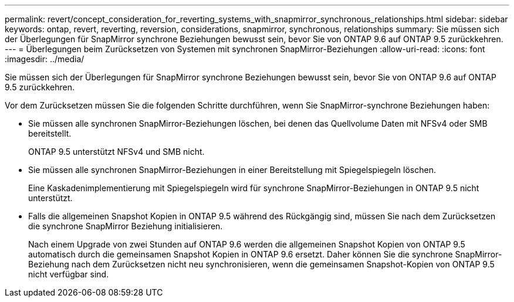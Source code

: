 ---
permalink: revert/concept_consideration_for_reverting_systems_with_snapmirror_synchronous_relationships.html 
sidebar: sidebar 
keywords: ontap, revert, reverting, reversion, considerations, snapmirror, synchronous, relationships 
summary: Sie müssen sich der Überlegungen für SnapMirror synchrone Beziehungen bewusst sein, bevor Sie von ONTAP 9.6 auf ONTAP 9.5 zurückkehren. 
---
= Überlegungen beim Zurücksetzen von Systemen mit synchronen SnapMirror-Beziehungen
:allow-uri-read: 
:icons: font
:imagesdir: ../media/


[role="lead"]
Sie müssen sich der Überlegungen für SnapMirror synchrone Beziehungen bewusst sein, bevor Sie von ONTAP 9.6 auf ONTAP 9.5 zurückkehren.

Vor dem Zurücksetzen müssen Sie die folgenden Schritte durchführen, wenn Sie SnapMirror-synchrone Beziehungen haben:

* Sie müssen alle synchronen SnapMirror-Beziehungen löschen, bei denen das Quellvolume Daten mit NFSv4 oder SMB bereitstellt.
+
ONTAP 9.5 unterstützt NFSv4 und SMB nicht.

* Sie müssen alle synchronen SnapMirror-Beziehungen in einer Bereitstellung mit Spiegelspiegeln löschen.
+
Eine Kaskadenimplementierung mit Spiegelspiegeln wird für synchrone SnapMirror-Beziehungen in ONTAP 9.5 nicht unterstützt.

* Falls die allgemeinen Snapshot Kopien in ONTAP 9.5 während des Rückgängig sind, müssen Sie nach dem Zurücksetzen die synchrone SnapMirror Beziehung initialisieren.
+
Nach einem Upgrade von zwei Stunden auf ONTAP 9.6 werden die allgemeinen Snapshot Kopien von ONTAP 9.5 automatisch durch die gemeinsamen Snapshot Kopien in ONTAP 9.6 ersetzt. Daher können Sie die synchrone SnapMirror-Beziehung nach dem Zurücksetzen nicht neu synchronisieren, wenn die gemeinsamen Snapshot-Kopien von ONTAP 9.5 nicht verfügbar sind.


